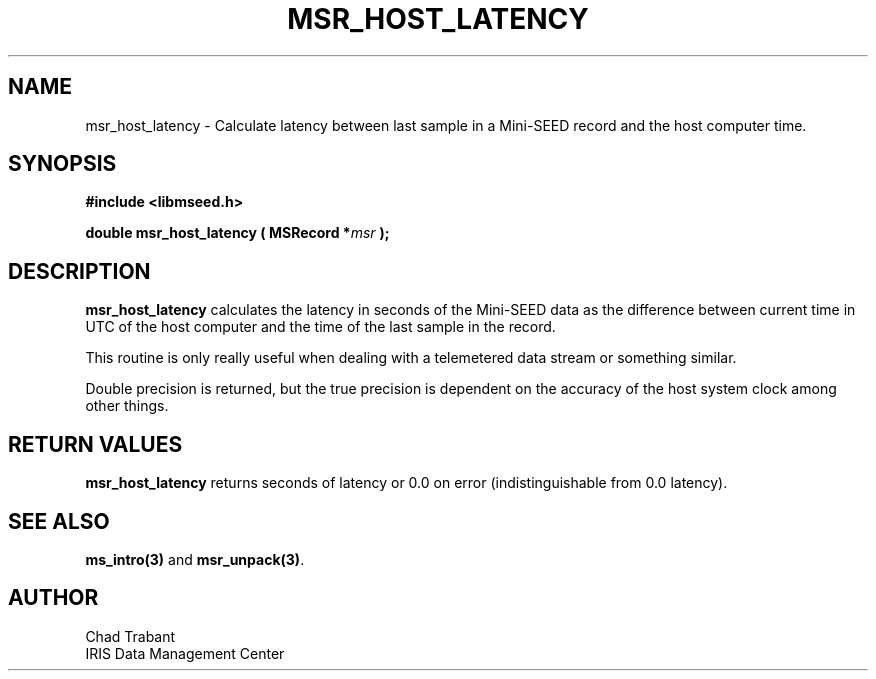 .TH MSR_HOST_LATENCY 3 2006/02/27 "Libmseed API"
.SH NAME
msr_host_latency - Calculate latency between last sample in a Mini-SEED record and the
host computer time.

.SH SYNOPSIS
.nf
.B #include <libmseed.h>

.BI "double  \fBmsr_host_latency\fP ( MSRecord *" msr " );"
.fi

.SH DESCRIPTION
\fBmsr_host_latency\fP calculates the latency in seconds of the
Mini-SEED data as the difference between current time in UTC of the
host computer and the time of the last sample in the record.

This routine is only really useful when dealing with a telemetered
data stream or something similar.

Double precision is returned, but the true precision is dependent on
the accuracy of the host system clock among other things.

.SH RETURN VALUES
\fBmsr_host_latency\fP returns seconds of latency or 0.0 on error
(indistinguishable from 0.0 latency).

.SH SEE ALSO
\fBms_intro(3)\fP and \fBmsr_unpack(3)\fP.

.SH AUTHOR
.nf
Chad Trabant
IRIS Data Management Center
.fi

